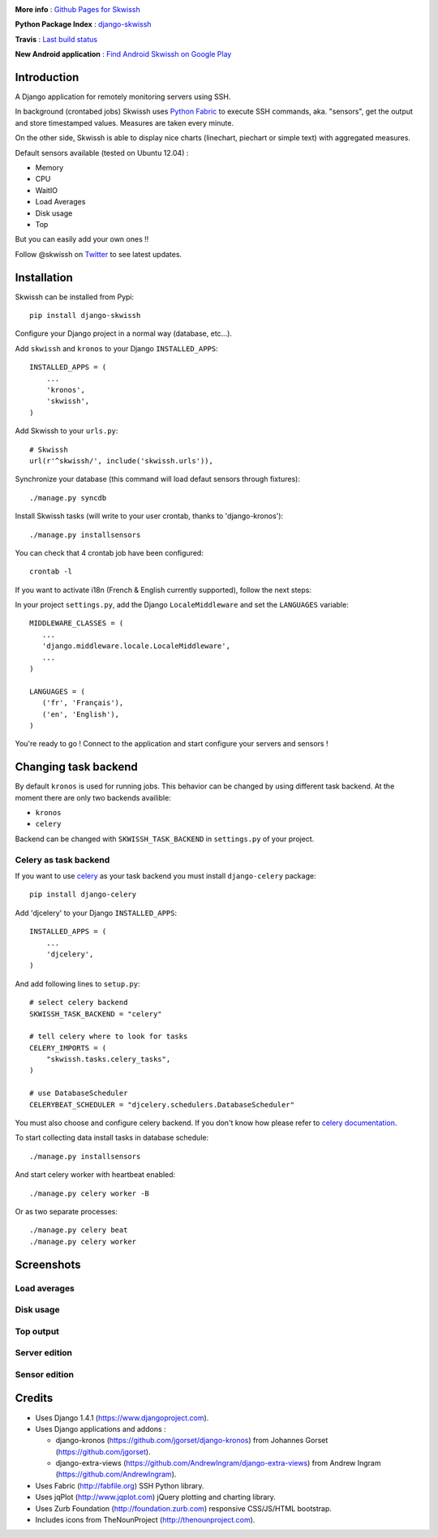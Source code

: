 .. image:: http://rsaikali.github.com/django-skwissh/images/skwissh/skwissh-logo.png

**More info** : `Github Pages for Skwissh <http://rsaikali.github.com/django-skwissh/>`_

**Python Package Index** : `django-skwissh <http://pypi.python.org/pypi?:action=display&name=django-skwissh>`_

**Travis** : `Last build status <http://travis-ci.org/#!/rsaikali/django-skwissh>`_

.. image:: https://secure.travis-ci.org/rsaikali/django-skwissh.png?branch=master

**New Android application** : `Find Android Skwissh on Google Play <http://play.google.com/store/apps/details?id=com.saikali.android_skwissh>`_
  
.. image:: http://www.android.com/images/brand/android_app_on_play_logo_large.png


============
Introduction
============

A Django application for remotely monitoring servers using SSH.

In background (crontabed jobs) Skwissh uses `Python Fabric <http://fabfile.org>`_ to execute SSH commands, aka. "sensors", get the output and store timestamped values.
Measures are taken every minute.

On the other side, Skwissh is able to display nice charts (linechart, piechart or simple text) with aggregated measures. 

Default sensors available (tested on Ubuntu 12.04) :

* Memory
* CPU
* WaitIO
* Load Averages
* Disk usage
* Top

But you can easily add your own ones !!

Follow @skwissh on `Twitter <https://twitter.com/skwissh>`_ to see latest updates.

============
Installation
============

Skwissh can be installed from Pypi:

::

    pip install django-skwissh

Configure your Django project in a normal way (database, etc...).

Add ``skwissh`` and ``kronos`` to your Django ``INSTALLED_APPS``:

::

    INSTALLED_APPS = (
        ...
        'kronos',
        'skwissh',
    )

Add Skwissh to your ``urls.py``:

::

   # Skwissh
   url(r'^skwissh/', include('skwissh.urls')),

Synchronize your database (this command will load defaut sensors through fixtures):

::

   ./manage.py syncdb
    
Install Skwissh tasks (will write to your user crontab, thanks to 'django-kronos'):

::

   ./manage.py installsensors
    
You can check that 4 crontab job have been configured:

::

   crontab -l

If you want to activate i18n (French & English currently supported), follow the next steps:

In your project ``settings.py``, add the Django ``LocaleMiddleware`` and set the ``LANGUAGES`` variable:

::

   MIDDLEWARE_CLASSES = (
      ...
      'django.middleware.locale.LocaleMiddleware',
      ...
   )

   LANGUAGES = (
      ('fr', 'Français'),
      ('en', 'English'),
   )

You're ready to go ! 
Connect to the application and start configure your servers and sensors !


=====================
Changing task backend
=====================

By default ``kronos`` is used for running jobs. This behavior can be changed by using
different task backend. At the moment there are only two backends availible:

* ``kronos``
* ``celery``

Backend can be changed with ``SKWISSH_TASK_BACKEND`` in ``settings.py`` of your project.

Celery as task backend
~~~~~~~~~~~~~~~~~~~~~~

If you want to use `celery <http://celeryproject.org/>`_ as your task backend you must
install ``django-celery`` package:

::

    pip install django-celery

Add 'djcelery' to your Django ``INSTALLED_APPS``:

::

    INSTALLED_APPS = (
        ...
        'djcelery',
    )

And add following lines to ``setup.py``:

::

    # select celery backend
    SKWISSH_TASK_BACKEND = "celery"

    # tell celery where to look for tasks
    CELERY_IMPORTS = (
        "skwissh.tasks.celery_tasks",
    )

    # use DatabaseScheduler
    CELERYBEAT_SCHEDULER = "djcelery.schedulers.DatabaseScheduler"

You must also choose and configure celery backend. If you don't know how
please refer to `celery documentation <http://docs.celeryproject.org/en/latest/index.html>`_.

To start collecting data install tasks in database schedule:

::

    ./manage.py installsensors

And start celery worker with heartbeat enabled:
::

    ./manage.py celery worker -B

Or as two separate processes:

::

    ./manage.py celery beat
    ./manage.py celery worker

===========
Screenshots
===========

Load averages
~~~~~~~~~~~~~
.. image:: http://rsaikali.github.com/django-skwissh/images/skwissh/loads-screenshot.png

Disk usage
~~~~~~~~~~
.. image:: http://rsaikali.github.com/django-skwissh/images/skwissh/diskusage-screenshot.png

Top output
~~~~~~~~~~
.. image:: http://rsaikali.github.com/django-skwissh/images/skwissh/top-screenshot.png

Server edition
~~~~~~~~~~~~~~
.. image:: http://rsaikali.github.com/django-skwissh/images/skwissh/editserver-screenshot.png

Sensor edition
~~~~~~~~~~~~~~
.. image:: http://rsaikali.github.com/django-skwissh/images/skwissh/editsensor-screenshot.png

=======
Credits
=======

* Uses Django 1.4.1 (https://www.djangoproject.com).
* Uses Django applications and addons :

  - django-kronos (https://github.com/jgorset/django-kronos) from Johannes Gorset (https://github.com/jgorset).
  - django-extra-views (https://github.com/AndrewIngram/django-extra-views) from Andrew Ingram (https://github.com/AndrewIngram). 

* Uses Fabric (http://fabfile.org) SSH Python library.
* Uses jqPlot (http://www.jqplot.com) jQuery plotting and charting library.
* Uses Zurb Foundation (http://foundation.zurb.com) responsive CSS/JS/HTML bootstrap.
* Includes icons from TheNounProject (http://thenounproject.com).
